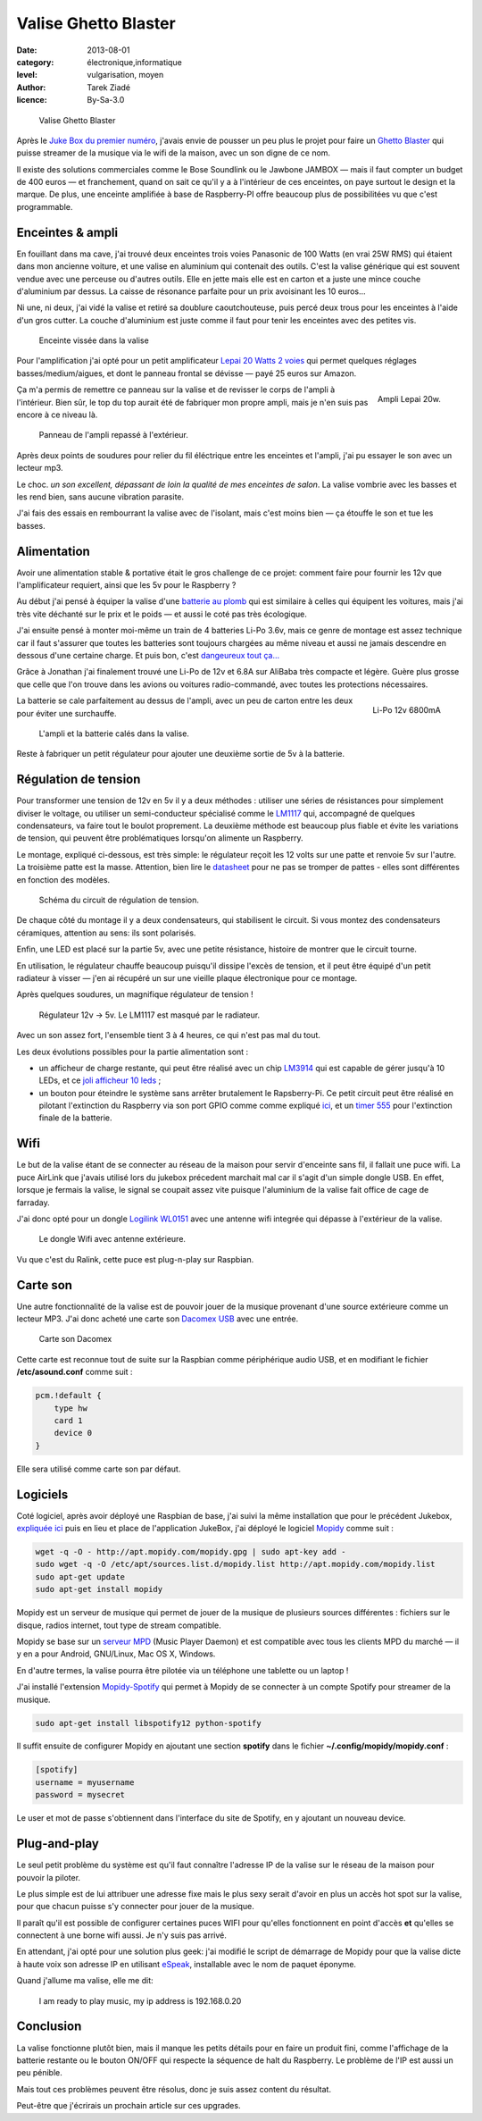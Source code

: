 Valise Ghetto Blaster
=====================

:date: 2013-08-01
:category: électronique,informatique
:level: vulgarisation, moyen
:author: Tarek Ziadé
:licence: By-Sa-3.0


.. figure:: ghetto/ghetto1.jpg
   :alt:    Valise Ghetto Blaster avec ses réglages sur le dessus.
   :target: ghetto/ghetto1.jpg

   Valise Ghetto Blaster

Après le `Juke Box du premier numéro <http://faitmain.org/volume-1/raspberry-jukebox.html>`_,
j'avais envie de pousser un peu plus le projet pour faire un `Ghetto Blaster
<https://fr.wikipedia.org/wiki/Radiocassette>`_ qui puisse streamer de la musique
via le wifi de la maison, avec un son digne de ce nom.

Il existe des solutions commerciales comme le Bose Soundlink ou le Jawbone JAMBOX
— mais il faut compter un budget de 400 euros — et franchement, quand on sait
ce qu'il y a à l'intérieur de ces enceintes, on paye surtout le design et
la marque. De plus, une enceinte amplifiée à base de Raspberry-PI offre
beaucoup plus de possibilitées vu que c'est programmable.

Enceintes & ampli
:::::::::::::::::

En fouillant dans ma cave, j'ai trouvé deux enceintes trois voies Panasonic
de 100 Watts (en vrai 25W RMS) qui étaient dans mon ancienne voiture, et
une valise en aluminium qui contenait des outils. C'est la valise
générique qui est souvent vendue avec une perceuse ou d'autres
outils. Elle en jette mais elle est en carton et a juste une
mince couche d'aluminium par dessus. La caisse de résonance parfaite
pour un prix avoisinant les 10 euros...

Ni une, ni deux, j'ai vidé la valise et retiré sa doublure
caoutchouteuse, puis percé deux trous pour les enceintes à l'aide
d'un gros cutter. La couche d'aluminium est juste comme
il faut pour tenir les enceintes avec des petites vis.

.. figure:: ghetto/ghetto4.jpg
   :alt:    Enceinte Pioneer poussièreuse vissée dans la valise.
   :target: ghetto/ghetto4.jpg

   Enceinte vissée dans la valise

Pour l'amplification j'ai opté pour un petit amplificateur
`Lepai 20 Watts 2 voies <http://www.amazon.fr/Lepai-Tripath-class-T-Amplificateur-acoustique/dp/B009US84UQ/>`_
qui permet quelques réglages basses/medium/aigues,
et dont le panneau frontal se dévisse — payé 25 euros
sur Amazon.

.. figure:: ghetto/ampli.jpg
   :alt:    Ampli Lepai 20W avec un bouton On/Off, un bouton tone/direct, un réglage Treble, un réglage Bass et un réglage Volume.
   :target: ghetto/ampli.jpg
   :scale: 25
   :figclass: pull-right margin-left
   :align: right

   Ampli Lepai 20w.

Ça m'a permis de remettre ce panneau sur la valise et de revisser
le corps de l'ampli à l'intérieur. Bien sûr, le top du top
aurait été de fabriquer mon propre ampli, mais je n'en suis
pas encore à ce niveau là.

.. figure:: ghetto/ghetto3.jpg
   :alt:    Réglages de l’ampli inséré dans la valise et vu depuis l’extérieur de celle-ci.
   :target: ghetto/ghetto3.jpg

   Panneau de l'ampli repassé à l'extérieur.

Après deux points de soudures pour relier du fil éléctrique
entre les enceintes et l'ampli, j'ai pu essayer le son avec
un lecteur mp3.

Le choc. *un son excellent, dépassant de loin la qualité
de mes enceintes de salon*. La valise vombrie avec les
basses et les rend bien, sans aucune vibration parasite.

J'ai fais des essais en rembourrant la valise avec de
l'isolant, mais c'est moins bien — ça étouffe le son et
tue les basses.


Alimentation
::::::::::::

Avoir une alimentation stable & portative était le gros challenge
de ce projet: comment faire pour fournir les 12v que
l'amplificateur requiert, ainsi que les 5v pour le Raspberry ?

Au début j'ai pensé à équiper la valise d'une `batterie au plomb
<https://fr.wikipedia.org/wiki/Batterie_au_plomb>`_
qui est similaire à celles qui équipent les voitures, mais
j'ai très vite déchanté sur le prix et le poids — et aussi
le coté pas très écologique.

J'ai ensuite pensé à monter moi-même un train de 4 batteries
Li-Po 3.6v, mais ce genre de montage est assez technique car
il faut s'assurer que toutes les batteries sont toujours
chargées au même niveau et aussi ne jamais descendre en
dessous d'une certaine charge. Et puis bon, c'est
`dangeureux tout ça… <https://www.youtube.com/watch?v=ixIOEPnsgbI>`_

Grâce à Jonathan j'ai finalement trouvé une Li-Po de 12v et
6.8A sur AliBaba très compacte et légère. Guère plus grosse que
celle que l'on trouve dans les avions ou voitures radio-commandé,
avec toutes les protections nécessaires.

.. figure:: ghetto/batterie.jpg
   :alt:    Batterie Li-Po 12v 6800mA avec les câbles qui vont avec.
   :target: ghetto/batterie.jpg
   :scale: 33
   :figclass: pull-right margin-left
   :align: right

   Li-Po 12v 6800mA


La batterie se cale parfaitement au dessus de l'ampli,
avec un peu de carton entre les deux pour éviter
une surchauffe.

.. figure:: ghetto/ghetto5.jpg
   :alt:    Batterie calée sous l’ampli.
   :target: ghetto/ghetto5.jpg

   L'ampli et la batterie calés dans la valise.

Reste à fabriquer un petit régulateur pour ajouter une deuxième
sortie de 5v à la batterie.

Régulation de tension
:::::::::::::::::::::

Pour transformer une tension de 12v
en 5v il y a deux méthodes : utiliser une séries de résistances
pour simplement diviser le voltage, ou utiliser un semi-conducteur
spécialisé comme le `LM1117 <http://hackspark.fr/fr/ld1117-lm1117-5v-ldo-voltage-regulator-1-3a-to220.html>`_
qui, accompagné de quelques condensateurs, va faire tout
le boulot proprement. La deuxième méthode est beaucoup
plus fiable et évite les variations de tension, qui
peuvent être problématiques lorsqu'on alimente un Raspberry.

Le montage, expliqué ci-dessous, est très simple: le régulateur
reçoit les 12 volts sur une patte et renvoie 5v sur l'autre.
La troisième patte est la masse. Attention, bien
lire le `datasheet <http://www.st.com/st-web-ui/static/active/en/resource/technical/document/datasheet/CD00000544.pdf>`_
pour ne pas se tromper de pattes - elles sont différentes
en fonction des modèles.

.. figure:: ghetto/Voltage-Regulator.png
   :alt:    Schéma du circuit de régulation de tension.
   :target: ghetto/Voltage-Regulator.jpg
   :scale: 75

   Schéma du circuit de régulation de tension.

De chaque côté du montage il y a deux condensateurs,
qui stabilisent le circuit. Si vous montez des condensateurs
céramiques, attention au sens: ils sont polarisés.

Enfin, une LED est placé sur la partie 5v, avec une petite
résistance, histoire de montrer que le circuit tourne.

En utilisation, le régulateur chauffe beaucoup puisqu'il dissipe
l'excès de tension, et il peut être équipé d'un petit radiateur
à visser — j'en ai récupéré un sur une vieille plaque électronique
pour ce montage.

Après quelques soudures, un magnifique régulateur de tension !

.. figure:: ghetto/ghetto8.jpg
   :alt:    Plaque électronique de montage en matrice où sont placés et sodués divers composants constituant le régulateur de tension.
   :target: ghetto/ghetto8.jpg

   Régulateur 12v -> 5v. Le LM1117 est masqué par le radiateur.

Avec un son assez fort, l'ensemble tient 3 à 4 heures, ce qui
n'est pas mal du tout.

Les deux évolutions possibles pour la partie alimentation sont :

- un afficheur de charge restante, qui peut être réalisé avec
  un chip `LM3914 <http://www.ti.com/lit/ds/symlink/lm3914.pdf>`_
  qui est capable de gérer jusqu'à 10 LEDs, et ce
  `joli afficheur 10 leds <http://uk.rs-online.com/web/p/led-displays/2465689/>`_ ;

- un bouton pour éteindre le système sans arrêter brutalement
  le Rapsberry-Pi. Ce petit circuit peut être réalisé en
  pilotant l'extinction du Raspberry via son port GPIO comme
  comme expliqué `ici <http://www.raspberrypi.org/phpBB3/viewtopic.php?f=37&t=42449>`_,
  et un `timer 555 <http://555-timer-circuits.com>`_ pour l'extinction
  finale de la batterie.

Wifi
::::

Le but de la valise étant de se connecter au réseau de la maison pour
servir d'enceinte sans fil, il fallait une puce wifi. La puce AirLink
que j'avais utilisé lors du jukebox précedent marchait mal car
il s'agit d'un simple dongle USB. En effet, lorsque je fermais la
valise, le signal se coupait assez vite puisque l'aluminium de la valise
fait office de cage de farraday.

J'ai donc opté pour un dongle `Logilink WL0151 <http://www.amazon.fr/gp/product/B00C1MD0YI>`_
avec une antenne wifi integrée qui dépasse à l'extérieur de la valise.

.. figure:: ghetto/ghetto6.jpg
   :alt:    Câble USB branché à la dongle WiFi LogiLink avec son antenne sortant de la valise.
   :target: ghetto/ghetto6.jpg

   Le dongle Wifi avec antenne extérieure.

Vu que c'est du Ralink, cette puce est plug-n-play sur Raspbian.

Carte son
:::::::::

Une autre fonctionnalité de la valise est de pouvoir jouer de la musique
provenant d'une source extérieure comme un lecteur MP3. J'ai donc acheté
une carte son `Dacomex USB <http://www.amazon.fr/gp/product/B002CIDHYE>`_
avec une entrée.

.. figure:: ghetto/son.jpg
   :alt:    Tout petit bloc noir avec d’un coté un port mâle USB, de l’autre deux ports femelle sortie audio jack et entrée micro jack.
   :target: ghetto/son.jpg
   :scale: 25

   Carte son Dacomex

Cette carte est reconnue tout de suite sur la Raspbian comme périphérique
audio USB, et en modifiant le fichier **/etc/asound.conf** comme suit :

.. code-block:: bash

    pcm.!default {
        type hw
        card 1
        device 0
    }

Elle sera utilisé comme carte son par défaut.

Logiciels
:::::::::

Coté logiciel, après avoir déployé une Raspbian de base, j'ai suivi la même
installation que pour le précédent Jukebox, `expliquée ici
<http://faitmain.org/volume-1/raspberry-jukebox.html#configuration-de-base-et-wifi>`_
puis en lieu et place de l'application JukeBox,
j'ai déployé le logiciel `Mopidy <https://docs.mopidy.com>`_ comme suit :

.. code-block:: bash

    wget -q -O - http://apt.mopidy.com/mopidy.gpg | sudo apt-key add -
    sudo wget -q -O /etc/apt/sources.list.d/mopidy.list http://apt.mopidy.com/mopidy.list
    sudo apt-get update
    sudo apt-get install mopidy

Mopidy est un serveur de musique qui permet de jouer de la musique de
plusieurs sources différentes : fichiers sur le disque, radios internet,
tout type de stream compatible.

Mopidy se base sur un `serveur MPD <http://doc.ubuntu-fr.org/mpd>`_
(Music Player Daemon) et est compatible avec tous les clients MPD du
marché — il y en a pour Android, GNU/Linux, Mac OS X, Windows.

En d'autre termes, la valise pourra être pilotée via un téléphone
une tablette ou un laptop !

J'ai installé l'extension `Mopidy-Spotify <https://mopidy.readthedocs.org/en/latest/ext/spotify.html>`_
qui permet à Mopidy de se connecter à un compte Spotify pour streamer de la musique.

.. code-block:: bash

    sudo apt-get install libspotify12 python-spotify

Il suffit ensuite de configurer Mopidy en ajoutant une section **spotify** dans le
fichier **~/.config/mopidy/mopidy.conf** :

.. code-block:: ini

    [spotify]
    username = myusername
    password = mysecret

Le user et mot de passe s'obtiennent dans l'interface du site de Spotify, en y
ajoutant un nouveau device.

Plug-and-play
:::::::::::::

Le seul petit problème du système est qu'il faut connaître l'adresse IP de
la valise sur le réseau de la maison pour pouvoir la piloter.

Le plus simple est de lui attribuer une adresse fixe mais le plus sexy
serait d'avoir en plus un accès hot spot sur la valise, pour que
chacun puisse s'y connecter pour jouer de la musique.

Il paraît qu'il est possible de configurer certaines puces WIFI pour
qu'elles fonctionnent en point d'accès **et** qu'elles se connectent
à une borne wifi aussi. Je n'y suis pas arrivé.

En attendant, j'ai opté pour une solution plus geek: j'ai modifié
le script de démarrage de Mopidy pour que la valise dicte à haute
voix son adresse IP en utilisant `eSpeak <https://fr.wikipedia.org/wiki/ESpeak>`_,
installable avec le nom de paquet éponyme.

Quand j'allume ma valise, elle me dit:

    I am ready to play music, my ip address is 192.168.0.20



Conclusion
::::::::::

La valise fonctionne plutôt bien, mais il manque les petits
détails pour en faire un produit fini, comme l'affichage de la batterie
restante ou le bouton ON/OFF qui respecte la séquence de halt du
Raspberry. Le problème de l'IP est aussi un peu pénible.

Mais tout ces problèmes peuvent être résolus, donc je suis
assez content du résultat.

Peut-être que j'écrirais un prochain article sur ces upgrades.


